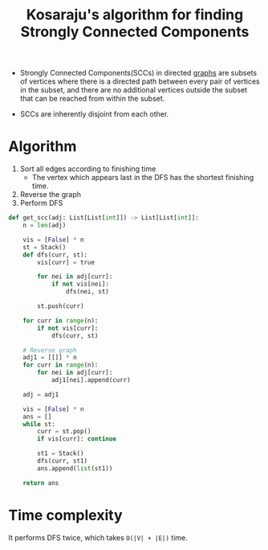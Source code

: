 :PROPERTIES:
:ID:       aa12abeb-848f-4451-b1c1-208d6b08ab8c
:END:
#+title:Kosaraju's algorithm for finding Strongly Connected Components
#+filetags: :CS:

- Strongly Connected Components(SCCs) in directed [[id:5606497d-39ad-4cd6-aa86-bdb8055f0f23][graphs]] are subsets of vertices where there is a directed path between every pair of vertices in the subset, and there are no additional vertices outside the subset that can be reached from within the subset.

- SCCs are inherently disjoint from each other.

* Algorithm  
1. Sort all edges according to finishing time
   - The vertex which appears last in the DFS has the shortest finishing time.
3. Reverse the graph
4. Perform DFS

#+begin_src python
def get_scc(adj: List[List[int]]) -> List[List[int]]: 
    n = len(adj)

    vis = [False] * n
    st = Stack()
    def dfs(curr, st):
        vis[curr] = true

        for nei in adj[curr]:
            if not vis[nei]:
                dfs(nei, st)

        st.push(curr)

    for curr in range(n):
        if not vis[curr]:
            dfs(curr, st)
            
    # Reverse graph
    adj1 = [[]] * n
    for curr in range(n):
        for nei in adj[curr]:
            adj1[nei].append(curr)

    adj = adj1

    vis = [False] * n
    ans = [] 
    while st:
        curr = st.pop()
        if vis[curr]: continue

        st1 = Stack()
        dfs(curr, st1)
        ans.append(list(st1))

    return ans
#+end_src

* Time complexity
It performs DFS twice, which takes ~O(|V| + |E|)~ time.
